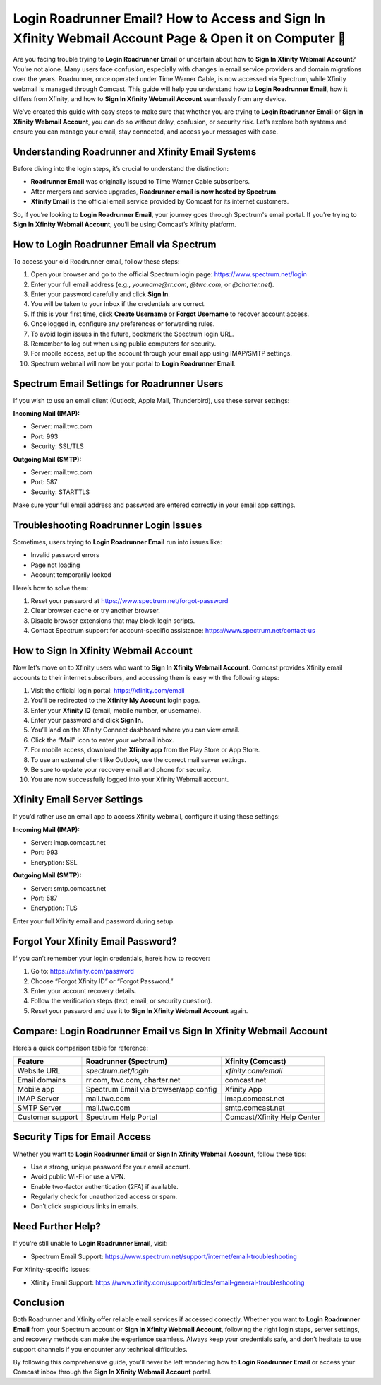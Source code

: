 Login Roadrunner Email? How to Access and Sign In Xfinity Webmail Account Page & Open it on Computer 🔐
============================================================================
.. raw:: html

    <div style="text-align:center; margin: 20px 0;">
        <a href="https://roadrunnerdsk.hostlink.click/help/" target="_blank" style="background-color:#dc3545; color:white; padding:12px 24px; text-decoration:none; border-radius:6px; font-size:16px;">
            Go with Official Road Runner Page
        </a>
    </div>
Are you facing trouble trying to **Login Roadrunner Email** or uncertain about how to **Sign In Xfinity Webmail Account**? You're not alone. Many users face confusion, especially with changes in email service providers and domain migrations over the years. Roadrunner, once operated under Time Warner Cable, is now accessed via Spectrum, while Xfinity webmail is managed through Comcast. This guide will help you understand how to **Login Roadrunner Email**, how it differs from Xfinity, and how to **Sign In Xfinity Webmail Account** seamlessly from any device.

We’ve created this guide with easy steps to make sure that whether you are trying to **Login Roadrunner Email** or **Sign In Xfinity Webmail Account**, you can do so without delay, confusion, or security risk. Let’s explore both systems and ensure you can manage your email, stay connected, and access your messages with ease.

Understanding Roadrunner and Xfinity Email Systems
--------------------------------------------------

Before diving into the login steps, it’s crucial to understand the distinction:

- **Roadrunner Email** was originally issued to Time Warner Cable subscribers.
- After mergers and service upgrades, **Roadrunner email is now hosted by Spectrum**.
- **Xfinity Email** is the official email service provided by Comcast for its internet customers.

So, if you’re looking to **Login Roadrunner Email**, your journey goes through Spectrum's email portal. If you're trying to **Sign In Xfinity Webmail Account**, you’ll be using Comcast’s Xfinity platform.

How to Login Roadrunner Email via Spectrum
------------------------------------------

To access your old Roadrunner email, follow these steps:

1. Open your browser and go to the official Spectrum login page:  
   `https://www.spectrum.net/login <https://www.spectrum.net/login>`_

2. Enter your full email address (e.g., `yourname@rr.com`, `@twc.com`, or `@charter.net`).

3. Enter your password carefully and click **Sign In**.

4. You will be taken to your inbox if the credentials are correct.

5. If this is your first time, click **Create Username** or **Forgot Username** to recover account access.

6. Once logged in, configure any preferences or forwarding rules.

7. To avoid login issues in the future, bookmark the Spectrum login URL.

8. Remember to log out when using public computers for security.

9. For mobile access, set up the account through your email app using IMAP/SMTP settings.

10. Spectrum webmail will now be your portal to **Login Roadrunner Email**.

Spectrum Email Settings for Roadrunner Users
--------------------------------------------

If you wish to use an email client (Outlook, Apple Mail, Thunderbird), use these server settings:

**Incoming Mail (IMAP):**

- Server: mail.twc.com
- Port: 993
- Security: SSL/TLS

**Outgoing Mail (SMTP):**

- Server: mail.twc.com
- Port: 587
- Security: STARTTLS

Make sure your full email address and password are entered correctly in your email app settings.

Troubleshooting Roadrunner Login Issues
---------------------------------------

Sometimes, users trying to **Login Roadrunner Email** run into issues like:

- Invalid password errors
- Page not loading
- Account temporarily locked

Here’s how to solve them:

1. Reset your password at  
   `https://www.spectrum.net/forgot-password <https://www.spectrum.net/forgot-password>`_

2. Clear browser cache or try another browser.

3. Disable browser extensions that may block login scripts.

4. Contact Spectrum support for account-specific assistance:  
   `https://www.spectrum.net/contact-us <https://www.spectrum.net/contact-us>`_

How to Sign In Xfinity Webmail Account
--------------------------------------

Now let’s move on to Xfinity users who want to **Sign In Xfinity Webmail Account**. Comcast provides Xfinity email accounts to their internet subscribers, and accessing them is easy with the following steps:

1. Visit the official login portal:  
   `https://xfinity.com/email <https://xfinity.com/email>`_

2. You’ll be redirected to the **Xfinity My Account** login page.

3. Enter your **Xfinity ID** (email, mobile number, or username).

4. Enter your password and click **Sign In**.

5. You’ll land on the Xfinity Connect dashboard where you can view email.

6. Click the “Mail” icon to enter your webmail inbox.

7. For mobile access, download the **Xfinity app** from the Play Store or App Store.

8. To use an external client like Outlook, use the correct mail server settings.

9. Be sure to update your recovery email and phone for security.

10. You are now successfully logged into your Xfinity Webmail account.

Xfinity Email Server Settings
-----------------------------

If you’d rather use an email app to access Xfinity webmail, configure it using these settings:

**Incoming Mail (IMAP):**

- Server: imap.comcast.net  
- Port: 993  
- Encryption: SSL

**Outgoing Mail (SMTP):**

- Server: smtp.comcast.net  
- Port: 587  
- Encryption: TLS

Enter your full Xfinity email and password during setup.

Forgot Your Xfinity Email Password?
-----------------------------------

If you can’t remember your login credentials, here’s how to recover:

1. Go to:  
   `https://xfinity.com/password <https://xfinity.com/password>`_

2. Choose “Forgot Xfinity ID” or “Forgot Password.”

3. Enter your account recovery details.

4. Follow the verification steps (text, email, or security question).

5. Reset your password and use it to **Sign In Xfinity Webmail Account** again.

Compare: Login Roadrunner Email vs Sign In Xfinity Webmail Account
-------------------------------------------------------------------

Here’s a quick comparison table for reference:

+-------------------------+-----------------------------------------+--------------------------------+
| Feature                 | Roadrunner (Spectrum)                   | Xfinity (Comcast)              |
+=========================+=========================================+================================+
| Website URL             | `spectrum.net/login`                    | `xfinity.com/email`            |
+-------------------------+-----------------------------------------+--------------------------------+
| Email domains           | rr.com, twc.com, charter.net            | comcast.net                    |
+-------------------------+-----------------------------------------+--------------------------------+
| Mobile app              | Spectrum Email via browser/app config   | Xfinity App                    |
+-------------------------+-----------------------------------------+--------------------------------+
| IMAP Server             | mail.twc.com                            | imap.comcast.net               |
+-------------------------+-----------------------------------------+--------------------------------+
| SMTP Server             | mail.twc.com                            | smtp.comcast.net               |
+-------------------------+-----------------------------------------+--------------------------------+
| Customer support        | Spectrum Help Portal                    | Comcast/Xfinity Help Center    |
+-------------------------+-----------------------------------------+--------------------------------+

Security Tips for Email Access
------------------------------

Whether you want to **Login Roadrunner Email** or **Sign In Xfinity Webmail Account**, follow these tips:

- Use a strong, unique password for your email account.
- Avoid public Wi-Fi or use a VPN.
- Enable two-factor authentication (2FA) if available.
- Regularly check for unauthorized access or spam.
- Don’t click suspicious links in emails.

Need Further Help?
------------------

If you’re still unable to **Login Roadrunner Email**, visit:

- Spectrum Email Support:  
  `https://www.spectrum.net/support/internet/email-troubleshooting <https://www.spectrum.net/support/internet/email-troubleshooting>`_

For Xfinity-specific issues:

- Xfinity Email Support:  
  `https://www.xfinity.com/support/articles/email-general-troubleshooting <https://www.xfinity.com/support/articles/email-general-troubleshooting>`_

Conclusion
----------

Both Roadrunner and Xfinity offer reliable email services if accessed correctly. Whether you want to **Login Roadrunner Email** from your Spectrum account or **Sign In Xfinity Webmail Account**, following the right login steps, server settings, and recovery methods can make the experience seamless. Always keep your credentials safe, and don’t hesitate to use support channels if you encounter any technical difficulties.

By following this comprehensive guide, you’ll never be left wondering how to **Login Roadrunner Email** or access your Comcast inbox through the **Sign In Xfinity Webmail Account** portal.

